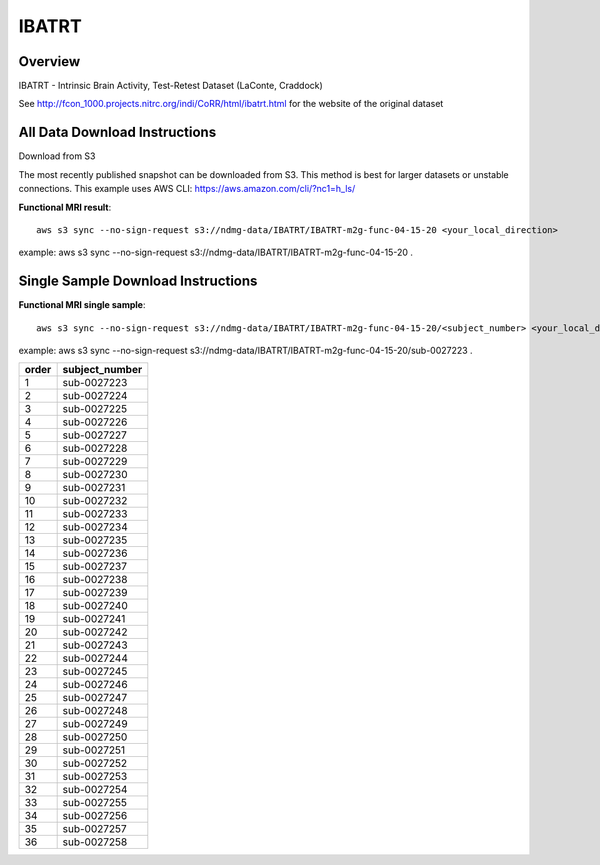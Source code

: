 .. m2g_data documentation master file, created by
   sphinx-quickstart on Tue Mar 10 15:24:51 2020.
   You can adapt this file completely to your liking, but it should at least
   contain the root `toctree` directive.

******************
IBATRT
******************


Overview
-----------

IBATRT - Intrinsic Brain Activity, Test-Retest Dataset (LaConte, Craddock)

See http://fcon_1000.projects.nitrc.org/indi/CoRR/html/ibatrt.html for the website of the original dataset






All Data Download Instructions
-------------------------------------

Download from S3

The most recently published snapshot can be downloaded from S3. This method is best for larger datasets or unstable connections. This example uses AWS CLI: https://aws.amazon.com/cli/?nc1=h_ls/

	
	
**Functional MRI result**::


    aws s3 sync --no-sign-request s3://ndmg-data/IBATRT/IBATRT-m2g-func-04-15-20 <your_local_direction>
	
example: aws s3 sync --no-sign-request s3://ndmg-data/IBATRT/IBATRT-m2g-func-04-15-20 .








Single Sample Download Instructions
----------------------------------------


**Functional MRI single sample**::
    
    aws s3 sync --no-sign-request s3://ndmg-data/IBATRT/IBATRT-m2g-func-04-15-20/<subject_number> <your_local_direction>

example: aws s3 sync --no-sign-request s3://ndmg-data/IBATRT/IBATRT-m2g-func-04-15-20/sub-0027223 .


======	==============================
order	subject_number
======	==============================
1    	sub-0027223
2    	sub-0027224
3    	sub-0027225
4    	sub-0027226
5    	sub-0027227
6    	sub-0027228
7    	sub-0027229
8    	sub-0027230
9		sub-0027231
10    	sub-0027232
11    	sub-0027233
12    	sub-0027234
13    	sub-0027235
14    	sub-0027236
15    	sub-0027237
16    	sub-0027238
17    	sub-0027239
18    	sub-0027240
19		sub-0027241
20    	sub-0027242
21    	sub-0027243
22    	sub-0027244
23    	sub-0027245
24    	sub-0027246
25    	sub-0027247
26    	sub-0027248
27    	sub-0027249
28    	sub-0027250
29		sub-0027251
30    	sub-0027252
31    	sub-0027253
32    	sub-0027254
33    	sub-0027255
34    	sub-0027256
35    	sub-0027257
36    	sub-0027258
======	==============================



